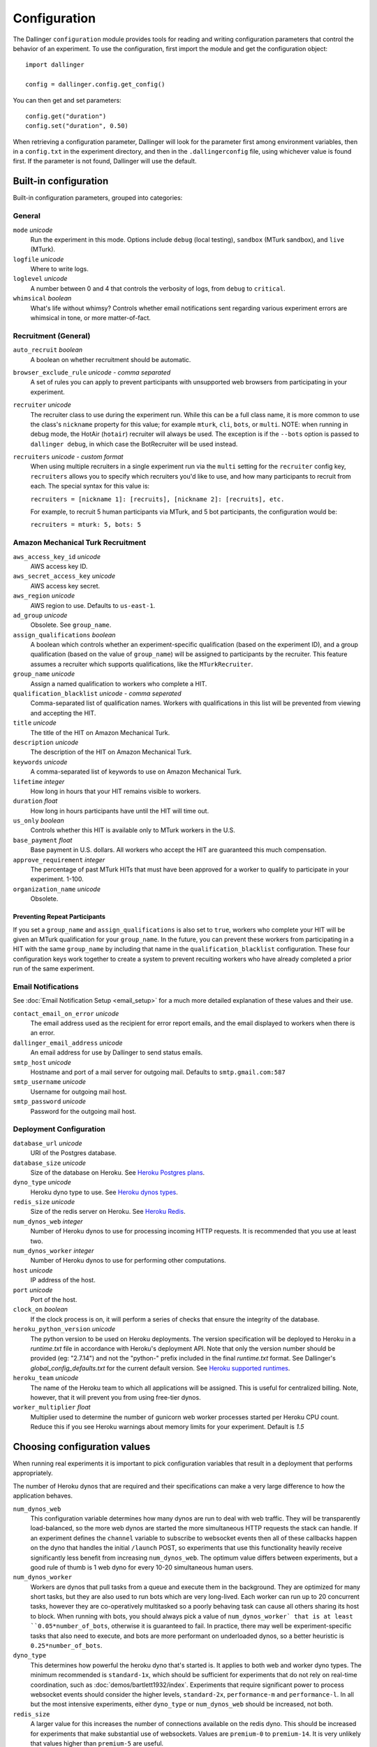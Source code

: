 Configuration
=============

The Dallinger ``configuration`` module provides tools for reading and writing
configuration parameters that control the behavior of an experiment. To use the
configuration, first import the module and get the configuration object:

::

    import dallinger

    config = dallinger.config.get_config()

You can then get and set parameters:

::

    config.get("duration")
    config.set("duration", 0.50)

When retrieving a configuration parameter, Dallinger will look for the parameter
first among environment variables, then in a ``config.txt`` in the experiment
directory, and then in the ``.dallingerconfig`` file, using whichever value
is found first. If the parameter is not found, Dallinger will use the default.

Built-in configuration
----------------------

Built-in configuration parameters, grouped into categories:

General
~~~~~~~

``mode`` *unicode*
    Run the experiment in this mode. Options include ``debug`` (local testing),
    ``sandbox`` (MTurk sandbox), and ``live`` (MTurk).

``logfile`` *unicode*
    Where to write logs.

``loglevel`` *unicode*
    A number between 0 and 4 that controls the verbosity of logs, from ``debug``
    to ``critical``.

``whimsical`` *boolean*
    What's life without whimsy? Controls whether email notifications sent
    regarding various experiment errors are whimsical in tone, or more
    matter-of-fact.


Recruitment (General)
~~~~~~~~~~~~~~~~~~~~~

``auto_recruit`` *boolean*
    A boolean on whether recruitment should be automatic.

``browser_exclude_rule`` *unicode - comma separated*
    A set of rules you can apply to prevent participants with unsupported web
    browsers from participating in your experiment.

``recruiter`` *unicode*
    The recruiter class to use during the experiment run. While this can be a
    full class name, it is more common to use the class's ``nickname`` property
    for this value; for example ``mturk``, ``cli``, ``bots``, or ``multi``.
    NOTE: when running in debug mode, the HotAir (``hotair``) recruiter will
    always be used. The exception is if the ``--bots`` option is passed to
    ``dallinger debug``, in which case the BotRecruiter will be used instead.

``recruiters`` *unicode - custom format*
    When using multiple recruiters in a single experiment run via the ``multi``
    setting for the ``recruiter`` config key, ``recruiters`` allows you to
    specify which recruiters you'd like to use, and how many participants to
    recruit from each. The special syntax for this value is:

    ``recruiters = [nickname 1]: [recruits], [nickname 2]: [recruits], etc.``

    For example, to recruit 5 human participants via MTurk, and 5 bot participants,
    the configuration would be:

    ``recruiters = mturk: 5, bots: 5``


Amazon Mechanical Turk Recruitment
~~~~~~~~~~~~~~~~~~~~~~~~~~~~~~~~~~

``aws_access_key_id`` *unicode*
    AWS access key ID.

``aws_secret_access_key`` *unicode*
    AWS access key secret.

``aws_region`` *unicode*
    AWS region to use. Defaults to ``us-east-1``.

``ad_group`` *unicode*
    Obsolete. See ``group_name``.

``assign_qualifications`` *boolean*
    A boolean which controls whether an experiment-specific qualification
    (based on the experiment ID), and a group qualification (based on the value
    of ``group_name``) will be assigned to participants by the recruiter.
    This feature assumes a recruiter which supports qualifications,
    like the ``MTurkRecruiter``.

``group_name`` *unicode*
    Assign a named qualification to workers who complete a HIT.

``qualification_blacklist`` *unicode - comma seperated*
    Comma-separated list of qualification names. Workers with qualifications in
    this list will be prevented from viewing and accepting the HIT.

``title`` *unicode*
    The title of the HIT on Amazon Mechanical Turk.

``description`` *unicode*
    The description of the HIT on Amazon Mechanical Turk.

``keywords`` *unicode*
    A comma-separated list of keywords to use on Amazon Mechanical Turk.

``lifetime`` *integer*
    How long in hours that your HIT remains visible to workers.

``duration`` *float*
    How long in hours participants have until the HIT will time out.

``us_only`` *boolean*
    Controls whether this HIT is available only to MTurk workers in the U.S.

``base_payment`` *float*
    Base payment in U.S. dollars. All workers who accept the HIT are guaranteed
    this much compensation.

``approve_requirement`` *integer*
    The percentage of past MTurk HITs that must have been approved for a worker
    to qualify to participate in your experiment. 1-100.

``organization_name`` *unicode*
    Obsolete.


Preventing Repeat Participants
""""""""""""""""""""""""""""""

If you set a ``group_name`` and ``assign_qualifications`` is also set to
``true``, workers who complete your HIT will be given an MTurk qualification for
your ``group_name``. In the future, you can prevent these workers from
participating in a HIT with the same ``group_name`` by including that name in
the ``qualification_blacklist`` configuration. These four configuration keys
work together to create a system to prevent recuiting workers who have already
completed a prior run of the same experiment.


Email Notifications
~~~~~~~~~~~~~~~~~~~

See :doc:`Email Notification Setup <email_setup>` for a much more detailed
explanation of these values and their use.

``contact_email_on_error`` *unicode*
    The email address used as the recipient for error report emails, and the email displayed to workers when there is an error.

``dallinger_email_address`` *unicode*
    An email address for use by Dallinger to send status emails.

``smtp_host`` *unicode*
    Hostname and port of a mail server for outgoing mail. Defaults to ``smtp.gmail.com:587``

``smtp_username`` *unicode*
    Username for outgoing mail host.

``smtp_password`` *unicode*
    Password for the outgoing mail host.


Deployment Configuration
~~~~~~~~~~~~~~~~~~~~~~~~

``database_url`` *unicode*
    URI of the Postgres database.

``database_size`` *unicode*
    Size of the database on Heroku. See `Heroku Postgres plans <https://devcenter.heroku.com/articles/heroku-postgres-plans>`__.

``dyno_type`` *unicode*
    Heroku dyno type to use. See `Heroku dynos types <https://devcenter.heroku.com/articles/dyno-types>`__.

``redis_size`` *unicode*
    Size of the redis server on Heroku. See `Heroku Redis <https://elements.heroku.com/addons/heroku-redis>`__.

``num_dynos_web`` *integer*
    Number of Heroku dynos to use for processing incoming HTTP requests. It is
    recommended that you use at least two.

``num_dynos_worker`` *integer*
    Number of Heroku dynos to use for performing other computations.

``host`` *unicode*
    IP address of the host.

``port`` *unicode*
    Port of the host.

``clock_on`` *boolean*
    If the clock process is on, it will perform a series of checks that ensure
    the integrity of the database.

``heroku_python_version`` *unicode*
    The python version to be used on Heroku deployments. The version specification will
    be deployed to Heroku in a `runtime.txt` file in accordance with Heroku's deployment
    API. Note that only the version number should be provided (eg: "2.7.14") and not the
    "python-" prefix included in the final `runtime.txt` format.
    See Dallinger's `global_config_defaults.txt` for the current default version.
    See `Heroku supported runtimes <https://devcenter.heroku.com/articles/python-support#supported-runtimes>`__.

``heroku_team`` *unicode*
    The name of the Heroku team to which all applications will be assigned.
    This is useful for centralized billing. Note, however, that it will prevent
    you from using free-tier dynos.

``worker_multiplier`` *float*
    Multiplier used to determine the number of gunicorn web worker processes
    started per Heroku CPU count. Reduce this if you see Heroku warnings
    about memory limits for your experiment. Default is `1.5`


Choosing configuration values
-----------------------------

When running real experiments it is important to pick configuration variables that
result in a deployment that performs appropriately.

The number of Heroku dynos that are required and their specifications can make a
very large difference to how the application behaves.

``num_dynos_web``
    This configuration variable determines how many dynos are run to deal with
    web traffic. They will be transparently load-balanced, so the more web dynos are
    started the more simultaneous HTTP requests the stack can handle.
    If an experiment defines the ``channel`` variable to subscribe to websocket events
    then all of these callbacks happen on the dyno that handles the initial ``/launch``
    POST, so experiments that use this functionality heavily receive significantly
    less benefit from increasing ``num_dynos_web``.
    The optimum value differs between experiments, but a good rule of thumb is 1 web
    dyno for every 10-20 simultaneous human users.

``num_dynos_worker``
    Workers are dynos that pull tasks from a queue and execute them in the background.
    They are optimized for many short tasks, but they are also used to run bots which
    are very long-lived. Each worker can run up to 20 concurrent tasks, however they
    are co-operatively multitasked so a poorly behaving task can cause all others
    sharing its host to block.
    When running with bots, you should always pick a value of ``num_dynos_worker` that
    is at least ``0.05*number_of_bots``, otherwise it is guaranteed to fail. In practice,
    there may well be experiment-specific tasks that also need to execute, and bots are
    more performant on underloaded dynos, so a better heuristic is ``0.25*number_of_bots``.

``dyno_type``
    This determines how powerful the heroku dyno that's started is. It applies to both
    web and worker dyno types. The minimum recommended is ``standard-1x``, which should be
    sufficient for experiments that do not rely on real-time coordination, such as
    :doc:`demos/bartlett1932/index`.
    Experiments that require significant power to process websocket events should consider
    the higher levels, ``standard-2x``, ``performance-m`` and ``performance-l``. In all but
    the most intensive experiments, either ``dyno_type`` or ``num_dynos_web`` should be
    increased, not both.

``redis_size``
    A larger value for this increases the number of connections available on the redis dyno.
    This should be increased for experiments that make substantial use of websockets. Values
    are ``premium-0`` to ``premium-14``. It is very unlikely that values higher than ``premium-5``
    are useful.

``duration``
    The duration parameter determines the number of hours that an MTurk worker has to complete
    the experiment. Choosing numbers that are too short can cause people to refuse to work on
    a HIT. A deadline that is too long may give people pause for thought as it may make
    the task seem underpaid. Set this to be significantly above the total time from start
    to finish that you'd expect a user to take in the worst case.

``base_payment``
    The amount of US dollars to pay for completion of the experiment. The higher this is,
    the easier it will be to attract workers.
